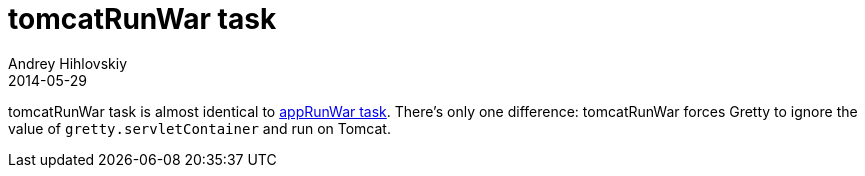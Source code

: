 = tomcatRunWar task
Andrey Hihlovskiy
2014-05-29
:sectanchors:
:jbake-type: page
:jbake-status: published

tomcatRunWar task is almost identical to link:appRunWar-task.html[appRunWar task]. There's only one difference: tomcatRunWar forces Gretty to ignore the value of `gretty.servletContainer` and run on Tomcat.

